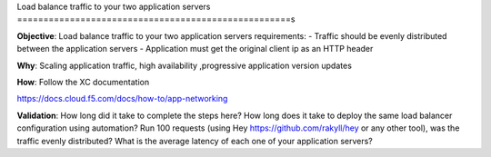 Load balance traffic to your two application servers
====================================================s

**Objective**: Load balance traffic to your two application servers
requirements:
- Traffic should be evenly distributed between the application servers
- Application must get the original client ip as an HTTP header 

**Why**: Scaling application traffic, high availability ,progressive application version updates

**How**: Follow the XC documentation 

https://docs.cloud.f5.com/docs/how-to/app-networking

**Validation**: 
How long did it take to complete the steps here? 
How long does it take to deploy the same load balancer configuration using automation?
Run 100 requests (using Hey https://github.com/rakyll/hey or any other tool), was the traffic evenly distributed? 
What is the average latency of each one of your application servers? 
